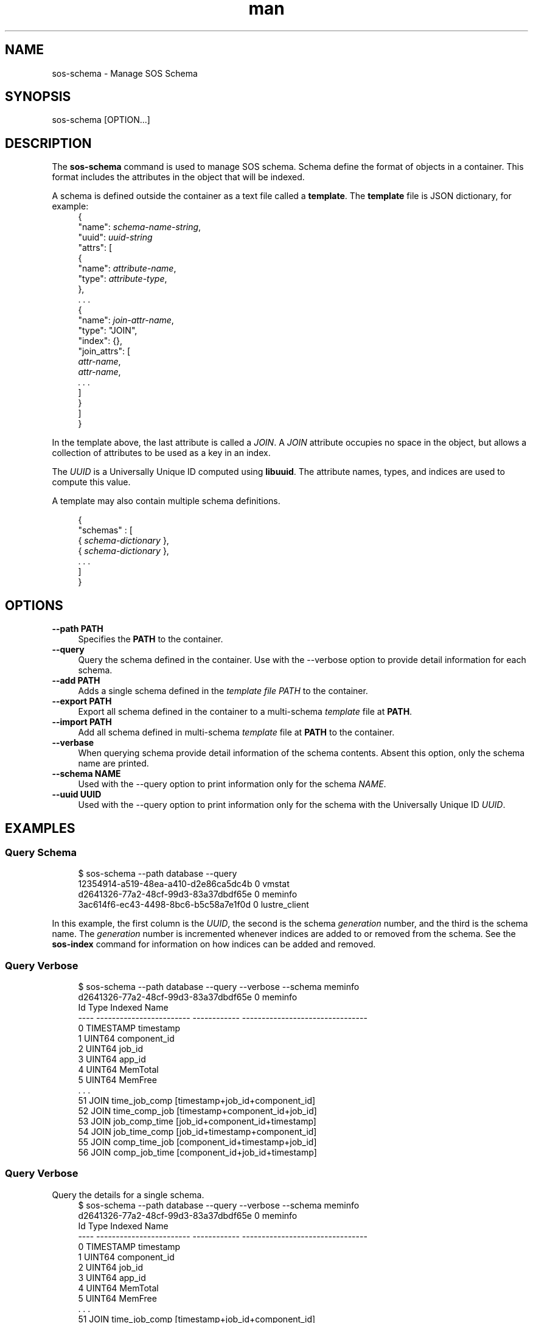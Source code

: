 .\" Man page for sos-schema
.\" Contact ovis-help@ca.sandia.gov to correct errors or typos.
.TH man 8 "20 July 2023" "v6" "sos-schema man page"

.SH NAME
sos-schema \- Manage SOS Schema

.SH SYNOPSIS
sos-schema [OPTION...]

.SH "DESCRIPTION"
.PP
The \fBsos-schema\fR command is used to manage SOS schema. Schema
define the format of objects in a container. This format includes the
attributes in the object that will be indexed.
.PP
A schema is defined outside the container as a text file called a
\fBtemplate\fR. The \fBtemplate\fR file is JSON dictionary, for example:
.RS 4
.nf
{
  "name": \fIschema-name-string\fR,
  "uuid": \fIuuid-string\fR
  "attrs": [
    {
      "name": \fIattribute-name\fR,
      "type": \fIattribute-type\fR,
    },
    . . .
    {
      "name": \fIjoin-attr-name\fR,
      "type": "JOIN",
      "index": {},
      "join_attrs": [
        \fIattr-name\fR,
        \fIattr-name\fR,
        \fI. . .\fR
      ]
    }
  ]
}
.fi
.RE
.PP
In the template above, the last attribute is called a \fIJOIN\fR. A
\fIJOIN\fR attribute occupies no space in the object, but allows a
collection of attributes to be used as a key in an index.
.PP
The \fIUUID\fR is a Universally Unique ID computed using
\fBlibuuid\fR. The attribute names, types, and indices are used to
compute this value.
.PP
A template may also contain multiple schema definitions.
.PP
.RS 4
.nf
{
  "schemas" : [
    { \fIschema-dictionary\fR },
    { \fIschema-dictionary\fR },
    . . .
  ]
}
.fi
.RE
.PP
.SH OPTIONS
.PP
.IP "\fB--path PATH\fR" 1c
Specifies the \fBPATH\fR to the container.
.IP "\fB--query\fR" 1c
Query the schema defined in the container. Use with the --verbose
option to provide detail information for each schema.
.IP "\fB--add PATH\fR" 1c
Adds a single schema defined in the \fItemplate\fI file \fIPATH\fR to the container.
.IP "\fB--export PATH\fR" 1c
Export all schema defined in the container to a multi-schema
\fItemplate\fR file at \fBPATH\fR.
.IP "\fB--import PATH\fR" 1c
Add all schema defined in multi-schema \fItemplate\fR file at
\fBPATH\fR to the container.
.IP "\fB--verbase\fR" 1c
When querying schema provide detail information of the schema
contents. Absent this option, only the schema name are printed.
.IP "\fB--schema NAME\fR" 1c
Used with the --query option to print information only for the schema \fINAME\fR.
.IP "\fB--uuid UUID\fR" 1c
Used with the --query option to print information only for the schema
with the Universally Unique ID \fIUUID\fR.
.SH EXAMPLES
.SS "Query Schema"
.PP
.RS 4
.nf
$ sos-schema --path database --query
12354914-a519-48ea-a410-d2e86ca5dc4b        0 vmstat
d2641326-77a2-48cf-99d3-83a37dbdf65e        0 meminfo
3ac614f6-ec43-4498-8bc6-b5c58a7e1f0d        0 lustre_client
. . .
.fi
.RE
.PP
In this example, the first column is the \fIUUID\fR, the second is the
schema \fIgeneration\fR number, and the third is the schema name. The
\fIgeneration\fR number is incremented whenever indices are added to
or removed from the schema. See the \fBsos-index\fR command for
information on how indices can be added and removed.
.PP
.SS "Query Verbose"
.PP
.RS 4
.nf
$ sos-schema --path database --query --verbose --schema meminfo
d2641326-77a2-48cf-99d3-83a37dbdf65e        0 meminfo
Id   Type                     Indexed      Name                            
---- ------------------------ ------------ --------------------------------
   0 TIMESTAMP                             timestamp
   1 UINT64                                component_id
   2 UINT64                                job_id
   3 UINT64                                app_id
   4 UINT64                                MemTotal
   5 UINT64                                MemFree
   . . .
  51 JOIN                                  time_job_comp [timestamp+job_id+component_id]
  52 JOIN                                  time_comp_job [timestamp+component_id+job_id]
  53 JOIN                                  job_comp_time [job_id+component_id+timestamp]
  54 JOIN                                  job_time_comp [job_id+timestamp+component_id]
  55 JOIN                                  comp_time_job [component_id+timestamp+job_id]
  56 JOIN                                  comp_job_time [component_id+job_id+timestamp]
.fi
.RE
.PP
.SS "Query Verbose"
.PP
Query the details for a single schema.
.RS 4
.nf
$ sos-schema --path database --query --verbose --schema meminfo
d2641326-77a2-48cf-99d3-83a37dbdf65e        0 meminfo
Id   Type                     Indexed      Name                            
---- ------------------------ ------------ --------------------------------
   0 TIMESTAMP                             timestamp
   1 UINT64                                component_id
   2 UINT64                                job_id
   3 UINT64                                app_id
   4 UINT64                                MemTotal
   5 UINT64                                MemFree
   . . .
  51 JOIN                                  time_job_comp [timestamp+job_id+component_id]
  52 JOIN                                  time_comp_job [timestamp+component_id+job_id]
  53 JOIN                                  job_comp_time [job_id+component_id+timestamp]
  54 JOIN                                  job_time_comp [job_id+timestamp+component_id]
  55 JOIN                                  comp_time_job [component_id+timestamp+job_id]
  56 JOIN                                  comp_job_time [component_id+job_id+timestamp]
.fi
.RE
.PP
.SS "Add a Single Schema"
.PP
Add a single schema to the container.
.RS 4
.nf
$ sos-schema --path database --add schema-template.json
.fi
.RE
.PP
.SS "Export All Schema in a Container"
.PP
Export all schema in a container to a JSON template file. This is
useful for adding schema defined in one container to another.
.RS 4
.nf
$ sos-schema --path database --export multi-schema-template.json
.fi
.RE
.PP
.SS "Import Schema"
.PP
Import all schema defined in a JSON template file to a container.
.RS 4
.nf
$ sos-schema --path database --import multi-schema-template.json
.fi
.RE
.PP
.SH ENVIRONMENT
.SS ODS_LOG_MASK
This environment variable specifies what log messages are printed by
the SOS libraries. The value is a bit mask as follows:
.TS
box;
l l .
Value | Description
_
0     | No messages are logged
1     | \fBFatal\fR errors (i.e. the process will exit)
2     | \fBErrors\fR
4     | \fBWarnings\fR
8     | \fBInformational\fR messages
16    | \fBDebug\fR messages
255   | \fBAll\fR messages are logged
.TE

.SH SEE ALSO
sos-index(8), sos-part(8), sos-monitor(8), sos-import-csv(8)
